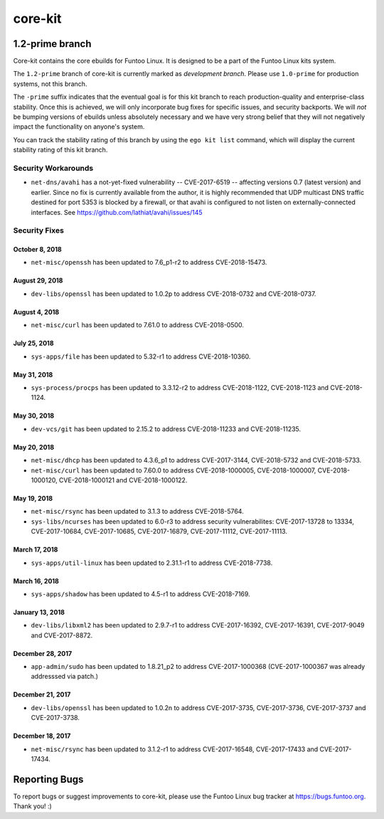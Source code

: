 ===========================
core-kit
===========================
1.2-prime branch
---------------------------

Core-kit contains the core ebuilds for Funtoo Linux. It is designed to be a part of the Funtoo Linux kits system.

The ``1.2-prime`` branch of core-kit is currently marked as *development branch*. Please use ``1.0-prime`` for
production systems, not this branch.

The ``-prime`` suffix indicates that the eventual goal is for this kit branch to reach production-quality and
enterprise-class stability. Once this is achieved, we will only incorporate bug fixes for specific issues, and security
backports. We will *not* be bumping versions of ebuilds unless absolutely necessary and we have very strong belief that
they will not negatively impact the functionality on anyone's system.

You can track the stability rating of this branch by using the ``ego kit list`` command, which will display the current
stability rating of this kit branch.

--------------------
Security Workarounds
--------------------

- ``net-dns/avahi`` has a not-yet-fixed vulnerability -- CVE-2017-6519 -- affecting versions 0.7 (latest version) and
  earlier.  Since no fix is currently available from the author, it is highly recommended that UDP multicast DNS traffic
  destined for port 5353 is blocked by a firewall, or that avahi is configured to not listen on externally-connected
  interfaces. See https://github.com/lathiat/avahi/issues/145

--------------
Security Fixes
--------------

October 8, 2018
~~~~~~~~~~~~~~~

- ``net-misc/openssh`` has been updated to 7.6_p1-r2 to address CVE-2018-15473.


August 29, 2018
~~~~~~~~~~~~~~

- ``dev-libs/openssl`` has been updated to 1.0.2p to address CVE-2018-0732 and CVE-2018-0737.

August 4, 2018
~~~~~~~~~~~~~

- ``net-misc/curl``  has been updated to 7.61.0 to address CVE-2018-0500.


July 25, 2018
~~~~~~~~~~~~~

- ``sys-apps/file``  has been updated to 5.32-r1 to address CVE-2018-10360.


May 31, 2018
~~~~~~~~~~~

- ``sys-process/procps`` has been updated to 3.3.12-r2 to address CVE-2018-1122, CVE-2018-1123 and CVE-2018-1124.


May 30, 2018
~~~~~~~~~~~

- ``dev-vcs/git`` has been updated to 2.15.2 to address CVE-2018-11233 and CVE-2018-11235.

May 20, 2018
~~~~~~~~~~~~

- ``net-misc/dhcp`` has been updated to 4.3.6_p1 to address CVE-2017-3144, CVE-2018-5732 and CVE-2018-5733.


- ``net-misc/curl`` has been updated to 7.60.0 to address CVE-2018-1000005, CVE-2018-1000007, CVE-2018-1000120, CVE-2018-1000121 and CVE-2018-1000122.

May 19, 2018
~~~~~~~~~~~~

- ``net-misc/rsync``  has been updated to 3.1.3 to address CVE-2018-5764.


- ``sys-libs/ncurses`` has been updated to 6.0-r3 to address security vulnerabilites: CVE-2017-13728 to 13334, CVE-2017-10684, CVE-2017-10685, CVE-2017-16879, CVE-2017-11112, CVE-2017-11113.


March 17, 2018
~~~~~~~~~~~~~~

- ``sys-apps/util-linux`` has been updated to 2.31.1-r1 to address CVE-2018-7738.

March 16, 2018
~~~~~~~~~~~~~~

- ``sys-apps/shadow`` has been updated to 4.5-r1 to address CVE-2018-7169.

January 13, 2018
~~~~~~~~~~~~~~~~

- ``dev-libs/libxml2`` has been updated to 2.9.7-r1 to address CVE-2017-16392, CVE-2017-16391, CVE-2017-9049 and CVE-2017-8872.

December 28, 2017
~~~~~~~~~~~~~~~~~

- ``app-admin/sudo`` has been updated to 1.8.21_p2 to address CVE-2017-1000368 (CVE-2017-1000367 was already addresssed via patch.)

December 21, 2017
~~~~~~~~~~~~~~~~~
- ``dev-libs/openssl`` has been updated to 1.0.2n to address CVE-2017-3735, CVE-2017-3736, CVE-2017-3737 and CVE-2017-3738.

December 18, 2017
~~~~~~~~~~~~~~~~~

- ``net-misc/rsync`` has been updated to 3.1.2-r1 to address CVE-2017-16548, CVE-2017-17433 and CVE-2017-17434.

Reporting Bugs
---------------

To report bugs or suggest improvements to core-kit, please use the Funtoo Linux bug tracker at https://bugs.funtoo.org.
Thank you! :)
